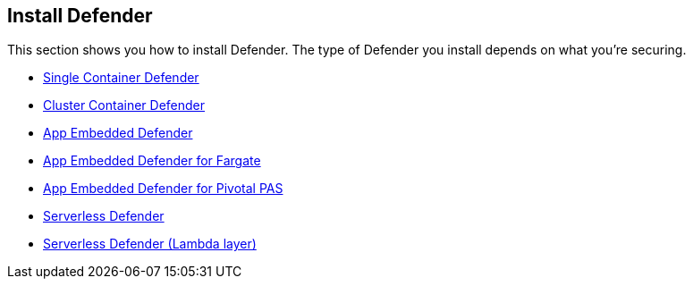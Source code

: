 == Install Defender

This section shows you how to install Defender.
The type of Defender you install depends on what you're securing.

* xref:install_single_container_defender.adoc[Single Container Defender]
* xref:install_cluster_container_defender.adoc[Cluster Container Defender]
* xref:install_app_embedded_defender.adoc[App Embedded Defender]
* xref:install_app_embedded_defender_fargate.adoc[App Embedded Defender for Fargate]
* xref:install_app_embedded_defender_pivotal_pas.adoc[App Embedded Defender for Pivotal PAS]
* xref:install_serverless_defender.adoc[ Serverless Defender]
* xref:install_serverless_defender_layer.adoc[Serverless Defender (Lambda layer)]

